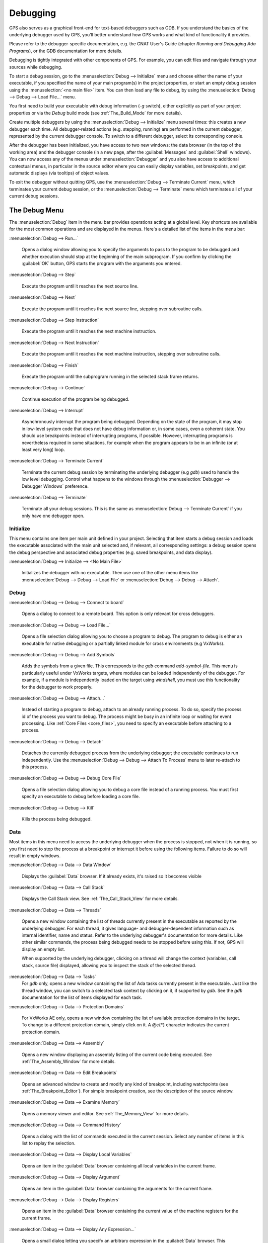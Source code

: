 .. index:: debugging
.. _Debugging:

*********
Debugging
*********

GPS also serves as a graphical front-end for text-based debuggers such as
GDB.  If you understand the basics of the underlying debugger used by GPS,
you'll better understand how GPS works and what kind of functionality it
provides.

Please refer to the debugger-specific documentation, e.g. the GNAT User's
Guide (chapter *Running and Debugging Ada Programs*), or the GDB documentation
for more details.

Debugging is tightly integrated with other components of GPS. For example,
you can edit files and navigate through your sources while debugging.

.. index:: menu; debug --> initialize
.. index:: menu; debug --> debug --> load file

To start a debug session, go to the :menuselection:`Debug --> Initialize`
menu and choose either the name of your executable, if you specified the
name of your main program(s) in the project properties, or start an empty
debug session using the :menuselection:`<no main file>` item.  You can then
load any file to debug, by using the :menuselection:`Debug --> Debug -->
Load File...` menu.

You first need to build your executable with debug information (`-g`
switch), either explicitly as part of your project properties or via the
`Debug` build mode (see :ref:`The_Build_Mode` for more details).

Create multiple debuggers by using the :menuselection:`Debug -->
Initialize` menu several times: this creates a new debugger each time.  All
debugger-related actions (e.g. stepping, running) are performed in the
current debugger, represented by the current debugger console.  To switch
to a different debugger, select its corresponding console.

After the debugger has been initialized, you have access to two new
windows: the data browser (in the top of the working area) and the debugger
console (in a new page, after the :guilabel:`Messages` and
:guilabel:`Shell` windows).  You can now access any of the menus under
:menuselection:`Debugger` and you also have access to additional contextual
menus, in particular in the source editor where you can easily display
variables, set breakpoints, and get automatic displays (via tooltips) of
object values.

.. index:: menu; debug --> terminate
.. index:: menu; debug --> terminate current

To exit the debugger without quitting GPS, use the :menuselection:`Debug
--> Terminate Current` menu, which terminates your current debug session,
or the :menuselection:`Debug --> Terminate` menu which terminates all of
your current debug sessions.


.. _The_Debug_Menu:

The Debug Menu
==============

The :menuselection:`Debug` item in the menu bar provides operations acting
at a global level. Key shortcuts are available for the most common
operations and are displayed in the menus.  Here's a detailed list of the
items in the menu bar:

.. index:: menu; debug --> run

:menuselection:`Debug --> Run...`

  Opens a dialog window allowing you to specify the arguments to pass to
  the program to be debugged and whether execution should stop at the
  beginning of the main subprogram. If you confirm by clicking the
  :guilabel:`OK` button, GPS starts the program with the arguments you
  entered.

.. index:: menu; debug --> step

:menuselection:`Debug --> Step`

  Execute the program until it reaches the next source line.


.. index:: menu; debug --> step instruction

:menuselection:`Debug --> Next`

  Execute the program until it reaches the next source line, stepping over
  subroutine calls.

.. index:: menu; debug --> next instruction

:menuselection:`Debug --> Step Instruction`

  Execute the program until it reaches the next machine instruction.

.. index:: menu; debug --> next

:menuselection:`Debug --> Next Instruction`

  Execute the program until it reaches the next machine instruction,
  stepping over subroutine calls.

.. index:: menu; debug --> finish

:menuselection:`Debug --> Finish`

  Execute the program until the subprogram running in the selected stack
  frame returns.

.. index:: menu; debug --> continue

:menuselection:`Debug --> Continue`

  Continue execution of the program being debugged.

.. index:: menu; debug --> interrupt

:menuselection:`Debug --> Interrupt`

  Asynchronously interrupt the program being debugged.  Depending on the
  state of the program, it may stop in low-level system code that does not
  have debug information or, in some cases, even a coherent state.  You
  should use breakpoints instead of interrupting programs, if possible.
  However, interrupting programs is nevertheless required in some
  situations, for example when the program appears to be in an infinite (or
  at least very long) loop.

.. index:: menu; debug --> terminate current
.. index:: preferences; debugger --> debugger windows

:menuselection:`Debug --> Terminate Current`

  Terminate the current debug session by terminating the underlying
  debugger (e.g `gdb`) used to handle the low level debugging.  Control
  what happens to the windows through the :menuselection:`Debugger -->
  Debugger Windows` preference.

.. index:: menu; debug --> termiante

:menuselection:`Debug --> Terminate`

  Terminate all your debug sessions.  This is the same as
  :menuselection:`Debug --> Terminate Current` if you only have one
  debugger open.

Initialize
----------

This menu contains one item per main unit defined in your project.
Selecting that item starts a debug session and loads the executable
associated with the main unit selected and, if relevant, all corresponding
settings: a debug session opens the debug perspective and associated debug
properties (e.g.  saved breakpoints, and data display).

.. index:: menu; debug --> initialize --> no main file

:menuselection:`Debug --> Initialize --> <No Main File>`

  Initializes the debugger with no executable.  Then use one of the other
  menu items like :menuselection:`Debug --> Debug --> Load File` or
  :menuselection:`Debug --> Debug --> Attach`.


Debug
-----

.. index:: board
.. index:: target
.. index:: cross debugger
.. index:: menu; debug --> debug --> connect to board

:menuselection:`Debug --> Debug --> Connect to board`

  Opens a dialog to connect to a remote board. This option is only relevant
  for cross debuggers.

.. index:: menu; debug --> debug --> load file
.. _open_program_menu:

:menuselection:`Debug --> Debug --> Load File...`

  Opens a file selection dialog allowing you to choose a program to debug.
  The program to debug is either an executable for native debugging or a
  partially linked module for cross environments (e.g VxWorks).

.. index:: menu; debug --> debug --> add symbols

:menuselection:`Debug --> Debug --> Add Symbols`

  Adds the symbols from a given file. This corresponds to the `gdb` command
  `add-symbol-file`. This menu is particularly useful under VxWorks
  targets, where modules can be loaded independently of the debugger.  For
  example, if a module is independently loaded on the target using
  `windshell`, you must use this functionality for the debugger to work
  properly.

.. index:: menu; debug --> debug --> attach

:menuselection:`Debug --> Debug --> Attach...`

  Instead of starting a program to debug, attach to an already running
  process. To do so, specify the process id of the process you want to
  debug. The process might be busy in an infinite loop or waiting for event
  processing. Like :ref:`Core Files <core_files>`, you need to specify an
  executable before attaching to a process.

.. index:: menu; debug --> debug --> detach

:menuselection:`Debug --> Debug --> Detach`

  Detaches the currently debugged process from the underlying debugger; the
  executable continues to run independently.  Use the
  :menuselection:`Debug --> Debug --> Attach To Process` menu to later
  re-attach to this process.


.. index:: menu; debug --> debug --> debug core file
.. index:: core file
.. _core_files:

:menuselection:`Debug --> Debug --> Debug Core File`

  Opens a file selection dialog allowing you to debug a core file instead
  of a running process.  You must first specify an executable to debug
  before loading a core file.

.. index:: menu; debug --> debug --> kill

:menuselection:`Debug --> Debug --> Kill`

  Kills the process being debugged.



Data
----

Most items in this menu need to access the underlying debugger when the
process is stopped, not when it is running, so you first need to stop the
process at a breakpoint or interrupt it before using the following
items. Failure to do so will result in empty windows.

.. index:: menu; debug --> data --> data window

:menuselection:`Debug --> Data --> Data Window`

  Displays the :guilabel:`Data` browser. If it already exists, it's raised
  so it becomes visible

.. index:: menu; debug --> data --> call stack

:menuselection:`Debug --> Data --> Call Stack`

  Displays the Call Stack view.  See :ref:`The_Call_Stack_View` for
  more details.

.. index:: menu; debug --> data --> threads

:menuselection:`Debug --> Data --> Threads`

  Opens a new window containing the list of threads currently present in
  the executable as reported by the underlying debugger. For each thread,
  it gives language- and debugger-dependent information such as internal
  identifier, name and status.  Refer to the underlying debugger's
  documentation for more details.  Like other similar commands, the process
  being debugged needs to be stopped before using this.  If not, GPS will
  display an empty list.

  When supported by the underlying debugger, clicking on a thread will change
  the context (variables, call stack, source file) displayed, allowing you to
  inspect the stack of the selected thread.


.. index:: menu; debug --> data --> tasks

:menuselection:`Debug --> Data --> Tasks`
  For `gdb` only, opens a new window containing the list of Ada tasks
  currently present in the executable.  Just like the thread window, you
  can switch to a selected task context by clicking on it, if supported by
  `gdb`. See the `gdb` documentation for the list of items displayed for
  each task.

  .. image:: tasks.jpg

.. index:: protection domain
.. index:: menu; debug --> data --> protection domains

:menuselection:`Debug --> Data --> Protection Domains`

  For VxWorks AE only, opens a new window containing the list of available
  protection domains in the target. To change to a different protection
  domain, simply click on it. A @c{*} character indicates the current
  protection domain.

.. index:: menu; debug --> data --> assembly
.. index:: assembly

:menuselection:`Debug --> Data --> Assembly`

  Opens a new window displaying an assembly listing of the current code
  being executed.  See :ref:`The_Assembly_Window` for more details.


.. index:: menu; debug --> data --> edit breakpoints

:menuselection:`Debug --> Data --> Edit Breakpoints`

  Opens an advanced window to create and modify any kind of breakpoint,
  including watchpoints (see :ref:`The_Breakpoint_Editor`).  For simple
  breakpoint creation, see the description of the source window.

.. index:: menu; debug --> data --> examine memory

:menuselection:`Debug --> Data --> Examine Memory`

  Opens a memory viewer and editor. See :ref:`The_Memory_View` for more
  details.

.. index:: menu; debug --> data --> command history

:menuselection:`Debug --> Data --> Command History`

  Opens a dialog with the list of commands executed in the current session.
  Select any number of items in this list to replay the selection.

.. index:: menu; debug --> data --> display local variables

:menuselection:`Debug --> Data --> Display Local Variables`

  Opens an item in the :guilabel:`Data` browser containing all local
  variables in the current frame.

.. index:: menu; debug --> data --> display arguments

:menuselection:`Debug --> Data --> Display Argument`

  Opens an item in the :guilabel:`Data` browser containing the arguments
  for the current frame.

.. index:: menu; debug --> data --> display registeres

:menuselection:`Debug --> Data --> Display Registers`

  Opens an item in the :guilabel:`Data` browser containing the current
  value of the machine registers for the current frame.

.. index:: menu; debug --> Data --> display any expression

:menuselection:`Debug --> Data --> Display Any Expression...`

  Opens a small dialog letting you specify an arbitrary expression in the
  :guilabel:`Data` browser. This expression can be a variable name or a
  more complex expression, following the syntax of the underlying debugger.
  (See the debugger documentation for more details on the syntax.)  Enable
  the check button :guilabel:`Expression is a subprogram call` if the
  expression is actually a debugger command (e.g, `p/x var`) or a procedure
  call in the program being debugged (e.g, `call my_proc`).

.. index:: menu; debug --> data --> recompute

:menuselection:`Debug --> Data --> Recompute`

  Recomputes and refreshes all items displayed in the :guilabel:`Data`
  browser.


.. index:: debugger; call stack
.. _The_Call_Stack_View:

The Call Stack View
===================

.. image:: call-stack.jpg

The call stack view lists the frames corresponding to the current execution
stack for the current thread or task.

The bottom frame corresponds to the outermost frame (where the thread is
currently stopped). This frame corresponds to the first function executed
by the current thread (e.g, `main` if the main thread is in C).  Click on
any frame to switch to that caller's context; this updates the display in
the source window.  Use the up and down buttons in the tool bar to go up
and down one frame in the call stack.

The contextual menu allows you to choose which information you want to
display in the call stack window (via check buttons):

* :menuselection:`Frame number`:

  The debugger frame number (usually starts at 0 or 1)

* :menuselection:`Program Counter`:

  The machine address corresponding to the function's entry point.

* :menuselection:`Subprogram Name`:

  The name of the subprogram

* :menuselection:`Parameters`:

  The parameters to the subprogram

* :menuselection:`File Location`:

  The filename and line number information.

.. index:: menu; debug --> data --> call stack

By default, only the subprogram name is displayed.  Hide the call stack
view by closing it and show it again using the menu :menuselection:`Debug
--> Data --> Call Stack` menu.

.. index:: debugger; data browser
.. _The_Data_Browser:

The Data Browser
================

Description
-----------

The Data browser is the area in which various information about the process
being debugged is displayed. This includes the value of selected variables,
the current contents of registers, and local variables.

.. index:: debugger; data browser

This browser is open by default when you start the debugger.  Force it to
display through the menu :menuselection:`Debug --> Data --> Data Window`.

.. index:: preferences; debugger --> preserve state on exit

By default, the contents of the data browser is preserved whenever you
close it: if you reopen it either during the same debugger session or
automatically when you start a debugger on the same executable, it displays
the same items as previously. This behavior is controlled by the
:menuselection:`Debugger --> Preserve State on Exit` preference.

The data browser contains all the graphic boxes that can be accessed using
the :menuselection:`Debug --> Data --> Display*` menus, the data browser
:menuselection:`Display Expression...` contextual menu, the editor
:menuselection:`Display` contextual menu items, and the `graph` item in the
debugger console.

In each of these cases, a box is displayed in the data browser with the
following information:

.. image:: canvas.jpg

* A title bar containing:

  * The number of this expression: a positive number starting from 1 and
    incremented for each new box displayed. It represents the internal
    identifier of the box.

  * The name of the expression: this is the expression or variable
    specified when creating the box.

  * An icon representing either a flashlight, or a lock.

    This is a clickable icon that changes the state of the box from
    automatically updated (the flashlight icon) to frozen (the lock icon).
    When frozen, the value is grayed out and doesn't change until you
    change the state. When updated, the value of the box is recomputed each
    time an execution command is sent to the debugger (e.g step, next).

  * An icon representing an 'X'.
    Click on this to close and delete any box.

* A main area.

  The main area displays the data value hierarchically in a
  language-sensitive manner. The browser knows about data structures of
  various languages (e.g `C`, `Ada`, `C++`) and organizes them accordingly.
  For example, each field of a record, struct, or class or each element of
  an array is displayed separately. For each subcomponent, a thin box is
  displayed to separate it from other components.

A contextual menu, that takes into account the current component selected
by the pointer, gives access to the following menus:

:menuselection:`Close *component*`

  Closes the selected item.

:menuselection:`Hide all *component*`

  Hides all subcomponents of the selected item. To select a particular
  field or element in a record or array, move the pointer over the name of
  the component (not over the box containing its values).

:menuselection:`Show all *component*`

  Shows all subcomponents of the selected item.

:menuselection:`Clone *component*`

  Clones the selected component into a new, independent item.

:menuselection:`View memory at address of *component*`

  Displays the memory view dialog and explores memory at the address of the
  component.

:menuselection:`Set value of *component*`

  Sets the value of a selected component. This opens an entry box allowing
  you to enter the new value of a variable or component.  The underlying
  debugger does not perform any type or range checking on the value
  entered.

:menuselection:`Update Value`

  Refreshes the value displayed in the selected item.

:menuselection:`Show Value`

  Shows only the value of the item.

:menuselection:`Show Type`

  Shows only the type of each field for the item.

:menuselection:`Show Value+Type`

  Shows both the value and the type of the item.

:menuselection:`Auto refresh`

  Enables or disables the automatic refreshing of the item on program
  execution (e.g step, next).

The :guilabel:`Data` browser has a local menu bar containing a number of
useful buttons:

:guilabel:`Align On Grid`

  Enables or disables alignment of items on the grid.

:guilabel:`Detect Aliases`

  Enables or disables the automatic detection of shared data structures.
  Each time you display an item or dereference a pointer, the address of
  all items already displayed on the canvas are compared with the address
  of a new item to display. If they match (for example, if you tried to
  dereference a pointer to an object already displayed), GPS will display a
  link instead of creating a new item.

:menuselection:`Zoom in`

  Redisplays the items with a bigger font.

:menuselection:`Zoom out`

  Displays the items with smaller fonts and pixmaps. Use this when you have
  several items in the browser and you can't see all of them at the same
  time (for example, a tree whose structure you want to see clearly).

:menuselection:`Zoom`

  Choose the zoom level directly from a menu.

:menuselection:`Clear`

  All the boxes currently displayed are removed.


Manipulating items
------------------

Moving items
^^^^^^^^^^^^

You can manipulated all the items with your mouse.  You can move them
anywhere within the browser.  If you try to move an item outside of the
visible area of the browser, GPS scroll it to make the new position
visible.

GPS also provides automatic scrolling if you move the pointer while
dragging an item near the borders of the browser.  While the pointer
remains close to the border and the mouse is pressed while hovering on the
item, GPS scrolls the browser and moves the item. This provides an easy way
to move an item a long distance from its initial position.

Colors
^^^^^^

Most of the items are displayed using several colors, each conveying a
special meaning.  The default the meaning of each colors is as follows
(the colors can be changed through the preferences dialog):

.. image:: colors.jpg

*black*

  The default color used to print the value of variables or expressions.

*blue*
  .. index:: C
  .. index:: Ada

  used for C pointers (or Ada access values), i.e. all the variables and
  fields that are memory addresses that denote some other value in memory.

  You can dereference these (that is to say see the value pointed to) by
  double-clicking on the blue text itself.

*red*

  Used for variables and fields whose value has changed since the data
  window was last displayed. For example, if you display an array in the
  data browser and then select the :guilabel:`Next` button in the tool bar,
  the elements of the array whose value has just changed appear in red.

  As another example, if you choose to display the value of local variables
  in the data window (:menuselect:`Display->Display Local Variables`), only
  the variables whose value has changed are highlighted; the others remain
  black.

Icons
^^^^^

Several different icons can be seen when displaying items. They convey the
following special meanings:

*trash bin icon*

  Indicates the debugger couldn't get the value of the variable or
  expression.  For example, because the variable is currently not in scope
  (and thus does not exist) or might have been optimized away by the
  compiler. In all cases, the display is updated as soon as the variable's
  value is known again.

*package icon*

  Indicates part of a complex structure is currently hidden.  Manipulating
  huge items in the data window (for example if the variable is an array of
  hundreds of complex elements) might not be very helpful. As a result, you
  can shrink part of the value to save some screen space and make it easier
  to visualize the interesting parts of these variables.

  Double-clicking on icon expands the hidden part and clicking on any
  subrectangle in the display of the variable hides that part and replace
  it with this icon.

  See also the description of the contextual menu to automatically show or
  hide all the contents of an item.  An alternative to hiding subcomponents
  is to clone them in a separate item (see the contextual menu).

.. index:: breakpoint editor
.. index:: breakpoint
.. _The_Breakpoint_Editor:

The Breakpoint Editor
=====================

.. image:: breakpoints.jpg

.. index:: menu; debug --> data --> edit breaakpoints

Access the breakpoint editor from the :menuselection:`Debug --> Data -->
Edit Breakpoints` menu.  It allows you to manipulate the various kinds of
breakpoints: those at a source location, on a subprogram, at an executable
address, on memory access (watchpoints), or on Ada exceptions.

Double-click on any breakpoint in the list to open the corresponding source
editor at the corresponding location.  Or select the breakpoint and then
click the :guilabel:`View` button.

The top area provides an interface to create the different kinds of
breakpoints, while the bottom area lists existing breakpoints and their
characteristics.

To access advanced breakpoint characteristics for a given breakpoint select
the breakpoint from the list and click on the :guilabel:`Advanced` button,
which displays a new dialog window where you can specify commands to run
automatically after a breakpoint is hit or specify how many times the
breakpoint will be ignored.  If running VxWorks AE, you can also change the
Scope and Action settings for breakpoints.

.. image:: bp-advanced.jpg
.. index:: VxWorks AE

Scope and Action Settings for VxWorks AE
----------------------------------------

In VxWorks AE breakpoints have two extra properties:

* Scope:

  Which task(s) will be stopped at a given breakpoint. Possible values are:

  * task:

    The breakpoint only affects the task that was active when the
    breakpoint was set. If the breakpoint is set before the program is run,
    the breakpoint affects the environment task

  * pd:
    .. index:: protection domain

    Any task in the current protection domain is affected by the breakpoint

  * any:

    Any task in any protection domain is affected by the breakpoint. This
    setting is only allowed for tasks in the Kernel domain.

* Action:

  When a task hits a breakpoints, which tasks are stopped:

  * task: only the task that hit the breakpoint.

  * pd: all tasks in the current protection domain

  * all: all stoppable tasks in the system

You set of change these properties through the advanced breakpoints
characteristics by clicking on the :guilabel:`Advanced` button. There are
two ways of setting these properties:

* Per breakpoint settings:

  After setting a breakpoint (the default Scope or Action values are both
  `task`), select the :guilabel:`Scope/Action` tab in the
  :guilabel:`Advanced` settings.  To change these settings for a specific
  breakpoint, select it from the breakpoints list, select the desired
  values of Scope and Action, and click on the :guilabel:`Update` button.

* Default session settings:

  Select the :guilabel:`Scope/Action` tab in the :guilabel:`Advanced`
  settings, select the desired Scope and Action settings, check the
  :guilabel:`Set as session defaults` check box and click the
  :guilabel:`Close` button. From then on, every new breakpoint will have
  the specified values for Scope and Action.

.. index:: saving breakpoints
.. index:: breakpoints, saving
.. index:: preferences; debugger --> preserve state on exit

If you enabled the preference :menuselection:`Debugger --> Preserve state
on exit`, GPS automatically saves the currently set breakpoints and
restores them the next time you debug the same executable. This allows you
to immediately start debugging your application without having to set the
breakpoints every time.

.. index:: memory view
.. _The_Memory_View:

The Memory View
===============

.. image:: memory-view.jpg

The memory view allows you to display the contents of memory by specifying
either an address or a variable name.

.. index:: C
.. index:: hexadecimal

To display memory contents, enter either the address using the C
hexadecimal notation (0xabcd) or the name of a variable in the
:guilabel:`Location` text entry.  (If a variable is entered, the underlying
debugger computes its address.)  Then either press :kbd:`Enter` or click
the :guilabel:`View` button. GPS displays the memory with the corresponding
addresses in the bottom text area.

.. index:: ASCII

Specify the unit size (:guilabel:`Byte`, :guilabel:`Halfword` or
:guilabel:`Word`) and the format (:guilabel:`Hexadecimal`,
:guilabel:`Decimal`, :guilabel:`Octal` or :guilabel:`ASCII`) and you can
display the corresponding ASCII value at the same time.

The :kbd:`up` and :kbd:`down` arrows as well as the :kbd:`Page up` and
:kbd:`Page down` keys in the memory text area allow you to walk through the
memory in order of ascending or descending addresses respectively.

Finally, modify a memory area by clicking on the location you want to
modify and entering the new values. Modified values appear in a different
color (red by default) and are only be written to the target when you click
on the :guilabel:`Submit changes` button. Clicking on the :guilabel:`Undo
changes` or going up or down in the memory also undoes your editing.

Clicking on :guilabel:`Close` closes the memory window, canceling your last
pending changes, if any.

.. _Using_the_Source_Editor_when_Debugging:

Using the Source Editor when Debugging
======================================

When debugging, the left area of each source editor provides the following
information:

*Lines with code*

  Blue dots are shown next to lines for which the debugger has debug
  information, i.e., lines that have been compiled with debug information
  and for which the compiler has generated some code.  If you try to set a
  breakpoint on lines not so marked, GPS send the breakpoint command to the
  underlying debugger, which usually (e.g in the case of `gdb`) results in
  setting a breakpoint at the closest location to the file and line you
  specified.

*Current line executed*

  A green arrow showing the line about to be executed.

*Lines with breakpoints*
  .. index:: breakpoint

  A red mark is displayed on top of the blue dot on lines where breakpoints
  have been set.  Add or delete breakpoints by clicking on this area (the
  first click sets a breakpoint, the second click removes it).

.. image:: tooltips.jpg

.. index:: syntax highlighting
.. index:: tooltip

The second area in the source editor is a text window on the right that
displays the source files, with syntax highlighting.  If you hold the
pointer over a variable, GPS displays a tooltip showing the value of that
variable.  Disable these automatic tooltips using the preferences menu.
(See :ref:`Preferences Dialog <preferences_dialog>`.)

When the debugger is active, the contextual menu of the source window
contains a submenu called :menuselection:`Debug` providing the entries
below. These entries are dynamic and apply to the entity under the pointer
(depending on the current language). In addition, if you've made a
selection in the editor, the text of the selection is used instead. This
allows you to easily display complex expressions (for example, you can add
comments to your code with expressions you want to display in the
debugger).

:menuselection:`Debug --> Print *selection*`

  Prints the selection (or by default the name under the pointer) in the
  debugger console.

:menuselection:`Debug --> Display *selection*`

  Displays the selection (or by default the name under the pointer) in the
  data browser. GPS automatically refreshes this value each time the
  process state changes (e.g after a step or a next command). To freeze the
  display, click on the corresponding icon in the browser or use the
  contextual menu for that item (see :ref:`The_Data_Browser`).

:menuselection:`Debug --> Print *selection*.all`

  Dereferences the selection (or by default the name under the pointer) and
  prints the value in the debugger console.

:menuselection:`Display *selection*.all`

  Dereferences the selection (or by default the name under the pointer) and
  displays the value in the data browser.

:menuselection:`View memory at address of *selection*`

  Brings up the memory view dialog and explores memory at the address of
  the selection.

:menuselection:`Set Breakpoint on Line *xx*`

  Sets a breakpoint on the line under the pointer.


:menuselection:`Set Breakpoint on *selection*`

  Sets a breakpoint at the beginning of the subprogram named *selection*

:menuselection:`Continue Until Line *xx*`

  Continues execution (the program must have been started previously) until
  it reaches the specified line.

:menuselection:`Show Current Location`

  Jumps to the current line of execution. This is particularly useful after
  navigating through your source code.

.. _The_Assembly_Window:

The Assembly Window
===================

It's sometimes convenient to look at the assembly code for the subprogram
or source line you're currently debugging.


.. index:: menu; debug --> data --> assembly

Open the assembly window by using the :menuselection:`Debug --> Data -->
Assembly` menu.

.. image:: assembly.jpg

The current assembler instruction is highlighted on the left with a green
arrow.  The instructions corresponding to the current source line are
highlighted (by default in red). This allows you to easily see where the
program counter will point after you press the :guilabel:`Next` button on
the tool bar.

Move to the next assembler instruction using the :guilabel:`Nexti` (next
instruction) button in the tool bar. If you choose "Stepi" instead (step
instruction), it steps into any subprogram being called by that
instruction.

For efficiency purposes, GPS only displays a small part of the assembly
code around the current instruction.  Specify how many instructions are
displayed in the :ref:`Preferences Dialog <preferences_dialog>`.  Display
the instructions immediately preceding or following the currently displayed
instructions by pressing one of the :kbd:`Page up` or :kbd:`Page down` keys
or using the contextual menu in the assembly window.

.. index:: menu; debug --> data --> display registers

A convenient complement when debugging at the assembly level is the ability
to display the contents of machine registers.  When the debugger supports
it (as `gdb` does), select the :menuselection:`Debug --> Data --> Display
Registers` menu to get an item in the data browswer that shows the current
contents of each machine register and that's updated every time one of them
changes.

.. index:: menu; debug --> Data --> display any expression

You might also choose to look at a single register.  With `gdb`, select the
:menuselection:`Debug --> Data --> Display Any Expression` menu, entering
something like::

  output /x $eax

in the field and selecting the toggle button :guilabel:`Expression is a
subprogram call`. This creates a new browser item that's refreshed every
time the value of the register (in this case `eax`) changes.


.. index:: debugger console
.. _The_Debugger_Console:

The Debugger Console
====================

The debugger console is the text window located at the bottom of the main
window.  It gives you direct access to the underlying debugger, to which
you can send commands (you need to refer to the underlying debugger's
documentation, but usually typing "help" will gives you an overview of the
available commands).

If the underlying debugger allows it, pressing :kbd:`Tab` in this window
provides completion for the command being typed (or its arguments).

additional commands are defined here to provide a simple text interface to
some graphical features.  Here's the complete list of such commands. The
arguments between square brackets are optional and can be omitted.


*graph (print|display) expression [dependent on display_num] [link_name name] [at x, y] [num num]*

  .. index:: graph print
  .. index:: graph display

  Create a new item in the browser showing the value of `Expression`, which
  is the name of a variable, or one of its fields, in the current scope for
  the debugger.  The command `graph print` creates a frozen item, one that
  is not automatically refreshed when the debugger stops, while `graph
  display` displays an item that's automatically refreshed.

  The new item is associated with a number displayed in its title bar.
  This number can be specified with the `num` keyword and can be used to
  create links between the items, using the second argument to the command,
  `dependent on`. By specifying the third argument, the link itself
  (i.e. the line) can be given a name that is also displayed.

*graph (print|display) `command`*

  Similar to the one above, except it should be used to display the result
  of a debugger command in the browser.  For example, using `gdb`, if you
  want to display the value of a variable in hexadecimal rather than the
  default decimal, use a command like::

    graph display `print /x my_variable`

  This evaluates the command between back-quotes every time the debugger
  stops and displays the result in the browser. The lines that have changed
  are automatically highlighted (by default, in red).

*graph (enable|disable) display display_num [display_num ...]*

  .. index:: graph enable
  .. index:: graph disable

  Change the refresh status of items in the canvas. As explained above,
  items are associated with a number visible in their title bar.

  The `graph enable` command forces the item to be refreshed automatically
  every time the debugger stops and the `graph disable` command freezes the
  item, preventing its display from being changed.

*graph undisplay display_num*

  .. index:: graph undisplay

  Remove an item from the browser.

.. _Customizing_the_Debugger:

Customizing the Debugger
========================

GPS is a high-level interface to several debugger backends, in particular
`gdb`.  Each back end has its own advantages, but you can enhance the
command line interface to these backends through GPS by using Python.

This section provide a small such example whose goal is to provide the
notion of "alias" in the debugger console. For example, this can be used so
that you if type "foo", it executes a longer command, like displaying the
value of a variable with a long name.  `gdb` already provides this feature
through the `define` keywords, but here we implement that feature using
python in GPS.

GPS provides an extensive Python API to interface with each of the running
debuggers. In particular, it provides the function "send", used to send a
command to the debugger and get its output, and the function "set_output",
used when you implement your own functions.

It also provides, through `hook`, the capability to monitor the state of
the debugger back-end. In particular, one such hook,
`debugger_command_action_hook` is called when the user typed a command in
the debugger console and before the command is executed. This can be used
to add your own commands. The example below uses this hook.

.. highlight:: python

Here's the code::

  import GPS

  aliases={}

  def set_alias (name, command):
     """Set a new debugger alias. Typing this alias in a debugger window
        will execute command"""
     global aliases
     aliases[name] = command

  def execute_alias (debugger, name):
     return debugger.send (aliases[name], output=False)

  def debugger_commands (hook, debugger, command):
     global aliases
     words = command.split()
     if words[0] == "alias":
        set_alias (words[1], " ".join (words [2:]))
        return True
     elif aliases.has_key (words [0]):
        debugger.set_output (execute_alias (debugger, words[0]))
        return True
     else:
        return False

  GPS.Hook ("debugger_command_action_hook").add (debugger_commands)

The list of aliases is stored in the global variable `aliases`, which is
modified by `set_alias`. Whenever the user executes an alias, the real
command is sent to the debugger through `execute_alias`.

The real work is done by `debugger_commands`. If the you execute the
`alias` command, it defines a new alias. Otherwise, if you type the name of
an alias, we want to execute that alias.  Otherwise, we let the underlying
debugger handle that command.

After you copied this example in the :file:`$HOME/.gps/plug-ins` directory,
start a debugger as usual in GPS, and type the following in its console::

     (gdb) alias foo print a_long_long_name
     (gdb) foo


The first command defines the alias, the second line executes it.

This alias can also be used within the `graph display` command so the value
of the variable is displayed in the data window, for example::

     (gdb) graph display `foo`

You can also program other examples. You could write complex python
functions, which would, for example, query the value of several variables
and pretty-print the result.  You can call any of these complex python
functions from the debugger console or have it called automatically every
time the debugger stops via the `graph display` command.
